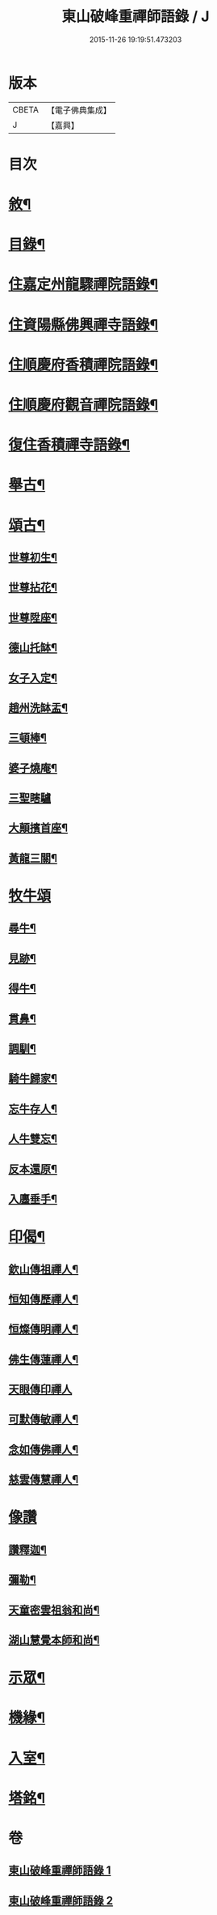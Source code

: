 #+TITLE: 東山破峰重禪師語錄 / J
#+DATE: 2015-11-26 19:19:51.473203
* 版本
 |     CBETA|【電子佛典集成】|
 |         J|【嘉興】    |

* 目次
* [[file:KR6q0492_001.txt::001-0527a2][敘¶]]
* [[file:KR6q0492_001.txt::001-0527a22][目錄¶]]
* [[file:KR6q0492_001.txt::0527c4][住嘉定州龍驟禪院語錄¶]]
* [[file:KR6q0492_001.txt::0528b19][住資陽縣佛興禪寺語錄¶]]
* [[file:KR6q0492_001.txt::0529a17][住順慶府香積禪院語錄¶]]
* [[file:KR6q0492_001.txt::0530a13][住順慶府觀音禪院語錄¶]]
* [[file:KR6q0492_001.txt::0530c14][復住香積禪寺語錄¶]]
* [[file:KR6q0492_002.txt::002-0532c4][舉古¶]]
* [[file:KR6q0492_002.txt::0534b2][頌古¶]]
** [[file:KR6q0492_002.txt::0534b3][世尊初生¶]]
** [[file:KR6q0492_002.txt::0534b6][世尊拈花¶]]
** [[file:KR6q0492_002.txt::0534b9][世尊陞座¶]]
** [[file:KR6q0492_002.txt::0534b12][德山托缽¶]]
** [[file:KR6q0492_002.txt::0534b17][女子入定¶]]
** [[file:KR6q0492_002.txt::0534b20][趙州洗缽盂¶]]
** [[file:KR6q0492_002.txt::0534b23][三頓棒¶]]
** [[file:KR6q0492_002.txt::0534b26][婆子燒庵¶]]
** [[file:KR6q0492_002.txt::0534b30][三聖瞎驢]]
** [[file:KR6q0492_002.txt::0534c6][大顛擯首座¶]]
** [[file:KR6q0492_002.txt::0534c11][黃龍三關¶]]
* [[file:KR6q0492_002.txt::0534c17][牧牛頌]]
** [[file:KR6q0492_002.txt::0534c18][尋牛¶]]
** [[file:KR6q0492_002.txt::0534c21][見跡¶]]
** [[file:KR6q0492_002.txt::0534c24][得牛¶]]
** [[file:KR6q0492_002.txt::0534c27][貫鼻¶]]
** [[file:KR6q0492_002.txt::0534c30][調馴¶]]
** [[file:KR6q0492_002.txt::0535a3][騎牛歸家¶]]
** [[file:KR6q0492_002.txt::0535a6][忘牛存人¶]]
** [[file:KR6q0492_002.txt::0535a9][人牛雙忘¶]]
** [[file:KR6q0492_002.txt::0535a12][反本還原¶]]
** [[file:KR6q0492_002.txt::0535a15][入廛垂手¶]]
* [[file:KR6q0492_002.txt::0535a18][印偈¶]]
** [[file:KR6q0492_002.txt::0535a19][欽山傳祖禪人¶]]
** [[file:KR6q0492_002.txt::0535a22][恒知傳歷禪人¶]]
** [[file:KR6q0492_002.txt::0535a25][恒燦傳明禪人¶]]
** [[file:KR6q0492_002.txt::0535a28][佛生傳蓮禪人¶]]
** [[file:KR6q0492_002.txt::0535a30][天眼傳印禪人]]
** [[file:KR6q0492_002.txt::0535b4][可默傳敏禪人¶]]
** [[file:KR6q0492_002.txt::0535b7][念如傳佛禪人¶]]
** [[file:KR6q0492_002.txt::0535b10][慈雲傳慧禪人¶]]
* [[file:KR6q0492_002.txt::0535b12][像讚]]
** [[file:KR6q0492_002.txt::0535b13][讚釋迦¶]]
** [[file:KR6q0492_002.txt::0535b17][彌勒¶]]
** [[file:KR6q0492_002.txt::0535b20][天童密雲祖翁和尚¶]]
** [[file:KR6q0492_002.txt::0535b23][湖山慧覺本師和尚¶]]
* [[file:KR6q0492_002.txt::0535b29][示眾¶]]
* [[file:KR6q0492_002.txt::0536a10][機緣¶]]
* [[file:KR6q0492_002.txt::0536b11][入室¶]]
* [[file:KR6q0492_002.txt::0537a2][塔銘¶]]
* 卷
** [[file:KR6q0492_001.txt][東山破峰重禪師語錄 1]]
** [[file:KR6q0492_002.txt][東山破峰重禪師語錄 2]]
